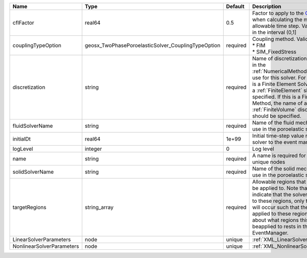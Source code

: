 

========================= ================================================== ======== ======================================================================================================================================================================================================================================================================================================================== 
Name                      Type                                               Default  Description                                                                                                                                                                                                                                                                                                              
========================= ================================================== ======== ======================================================================================================================================================================================================================================================================================================================== 
cflFactor                 real64                                             0.5      Factor to apply to the `CFL condition <http://en.wikipedia.org/wiki/Courant-Friedrichs-Lewy_condition>`_ when calculating the maximum allowable time step. Values should be in the interval (0,1]                                                                                                                        
couplingTypeOption        geosx_TwoPhasePoroelasticSolver_CouplingTypeOption required | Coupling method. Valid options:                                                                                                                                                                                                                                                                                          
                                                                                      | * FIM                                                                                                                                                                                                                                                                                                                    
                                                                                      | * SIM_FixedStress                                                                                                                                                                                                                                                                                                        
discretization            string                                             required Name of discretization object (defined in the :ref:`NumericalMethodsManager`) to use for this solver. For instance, if this is a Finite Element Solver, the name of a :ref:`FiniteElement` should be specified. If this is a Finite Volume Method, the name of a :ref:`FiniteVolume` discretization should be specified. 
fluidSolverName           string                                             required Name of the fluid mechanics solver to use in the poroelastic solver                                                                                                                                                                                                                                                      
initialDt                 real64                                             1e+99    Initial time-step value required by the solver to the event manager.                                                                                                                                                                                                                                                     
logLevel                  integer                                            0        Log level                                                                                                                                                                                                                                                                                                                
name                      string                                             required A name is required for any non-unique nodes                                                                                                                                                                                                                                                                              
solidSolverName           string                                             required Name of the solid mechanics solver to use in the poroelastic solver                                                                                                                                                                                                                                                      
targetRegions             string_array                                       required Allowable regions that the solver may be applied to. Note that this does not indicate that the solver will be applied to these regions, only that allocation will occur such that the solver may be applied to these regions. The decision about what regions this solver will beapplied to rests in the EventManager.   
LinearSolverParameters    node                                               unique   :ref:`XML_LinearSolverParameters`                                                                                                                                                                                                                                                                                        
NonlinearSolverParameters node                                               unique   :ref:`XML_NonlinearSolverParameters`                                                                                                                                                                                                                                                                                     
========================= ================================================== ======== ======================================================================================================================================================================================================================================================================================================================== 


